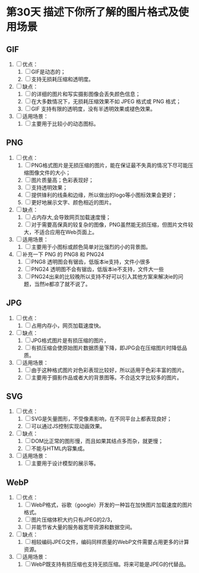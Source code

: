 * 第30天 描述下你所了解的图片格式及使用场景

** GIF
1. [ ] 优点：
   1. [ ] GIF是动态的；
   2. [ ] 支持无损耗压缩和透明度。
2. [ ] 缺点：
   1. [ ] 的详细的图片和写实摄影图像会丢失颜色信息；
   2. [ ] 在大多数情况下，无损耗压缩效果不如 JPEG 格式或 PNG 格式；
   3. [ ] GIF 支持有限的透明度，没有半透明效果或褪色效果。
3. [ ] 适用场景：
   1. [ ] 主要用于比较小的动态图标。

** PNG
1. [ ] 优点：
   1. [ ] PNG格式图片是无损压缩的图片，能在保证最不失真的情况下尽可能压缩图像文件的大小；
   2. [ ] 图片质量高；色彩表现好；
   3. [ ] 支持透明效果；
   4. [ ] 提供锋利的线条和边缘，所以做出的logo等小图标效果会更好；
   5. [ ] 更好地展示文字、颜色相近的图片。
2. [ ] 缺点：
   1. [ ] 占内存大,会导致网页加载速度慢；
   2. [ ] 对于需要高保真的较复杂的图像，PNG虽然能无损压缩，但图片文件较大，不适合应用在Web页面上。
3. [ ] 适用场景：
   1. [ ] 主要用于小图标或颜色简单对比强烈的小的背景图。
4. [ ] 补充一下 PNG 的 PNG8 和 PNG24
   1. [ ] PNG8 透明图会有锯齿，低版本ie支持，文件小很多
   2. [ ] PNG24 透明图不会有锯齿，低版本ie不支持，文件大一些
   3. [ ] PNG24出来的比较晚所以支持不好可以引入其他方案来解决ie的问题，当然ie都凉了就不说了。

** JPG
1. [ ] 优点：
   1. [ ] 占用内存小，网页加载速度快。
2. [ ] 缺点：
   1. [ ] JPG格式图片是有损压缩的图片，
   2. [ ] 有损压缩会使原始图片数据质量下降，即JPG会在压缩图片时降低品质。
3. [ ] 适用场景：
   1. [ ] 由于这种格式图片对色彩表现比较好，所以适用于色彩丰富的图片。
   2. [ ] 主要用于摄影作品或者大的背景图等。不合适文字比较多的图片。

** SVG
1. [ ] 优点：
   1. [ ] SVG是矢量图形，不受像素影响，在不同平台上都表现良好；
   2. [ ] 可以通过JS控制实现动画效果。
2. [ ] 缺点：
   1. [ ] DOM比正常的图形慢，而且如果其结点多而杂，就更慢；
   2. [ ] 不能与HTML内容集成。
3. [ ] 适用场景：
   1. [ ] 主要用于设计模型的展示等。

** WebP
1. [ ] 优点：
   1. [ ] WebP格式，谷歌（google）开发的一种旨在加快图片加载速度的图片格式。
   2. [ ] 图片压缩体积大约只有JPEG的2/3，
   3. [ ] 并能节省大量的服务器宽带资源和数据空间。
2. [ ] 缺点：
   1. [ ] 相较编码JPEG文件，编码同样质量的WebP文件需要占用更多的计算资源。
3. [ ] 适用场景：
   1. [ ] WebP既支持有损压缩也支持无损压缩。将来可能是JPEG的代替品。


